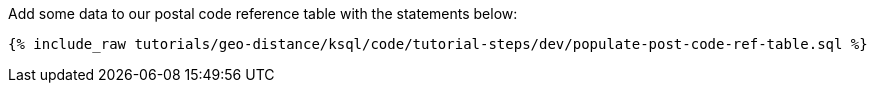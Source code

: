 Add some data to our postal code reference table with the statements below:

+++++
<pre class="snippet"><code class="sql">{% include_raw tutorials/geo-distance/ksql/code/tutorial-steps/dev/populate-post-code-ref-table.sql %}</code></pre>
+++++

